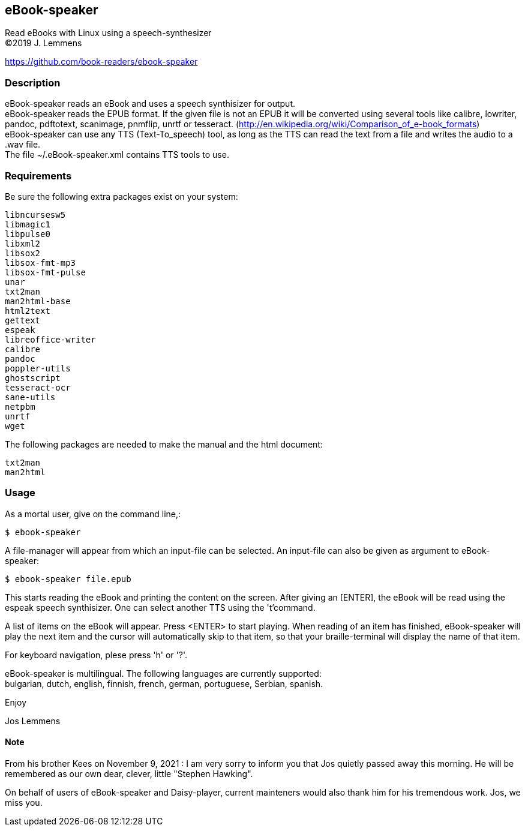== eBook-speaker

Read eBooks with Linux using a speech-synthesizer +
(C)2019 J. Lemmens

https://github.com/book-readers/ebook-speaker

=== Description
eBook-speaker reads an eBook and uses a speech synthisizer for output. +
eBook-speaker reads the EPUB format. If the given file is not an
EPUB it will be converted using several tools like calibre, lowriter,
pandoc, pdftotext, scanimage, pnmflip, unrtf or tesseract.
(http://en.wikipedia.org/wiki/Comparison_of_e-book_formats) +
eBook-speaker can use any TTS (Text-To_speech) tool, as long as the TTS
can read the text from a file and writes the audio to a .wav file. +
The file ~/.eBook-speaker.xml contains TTS tools to use.

=== Requirements
Be sure the following extra packages exist on your system:

   libncursesw5
   libmagic1
   libpulse0
   libxml2
   libsox2
   libsox-fmt-mp3
   libsox-fmt-pulse
   unar
   txt2man
   man2html-base
   html2text
   gettext
   espeak
   libreoffice-writer
   calibre
   pandoc
   poppler-utils
   ghostscript
   tesseract-ocr
   sane-utils
   netpbm
   unrtf
   wget

The following packages are needed to make the manual and the html document:

   txt2man
   man2html

=== Usage
As a mortal user, give on the command line,:

   $ ebook-speaker

A file-manager will appear from which an input-file can be selected.
An input-file can also be given as argument to eBook-speaker:

   $ ebook-speaker file.epub

This starts reading the eBook and printing the content on
the screen. After giving an [ENTER], the eBook will be read using the
espeak speech synthisizer. One can select another TTS using the 't'command.

A list of items on the eBook will appear. Press <ENTER>
to start playing. When reading of an item has finished, eBook-speaker will
play the next item and the cursor will automatically skip
to that item, so that your braille-terminal will display the name
of that item.

For keyboard navigation, plese press 'h' or '?'.

eBook-speaker is multilingual. The following languages are currently
supported: +
bulgarian, dutch, english, finnish, french, german, portuguese,
Serbian, spanish.

Enjoy

Jos Lemmens

==== Note
From his brother Kees on November 9, 2021 : I am very sorry to inform you that Jos quietly passed away this morning.
He will be remembered as our own dear, clever, little "Stephen Hawking".

On behalf of users of eBook-speaker and Daisy-player, current mainteners would also thank him for his tremendous work. Jos, we miss you.
